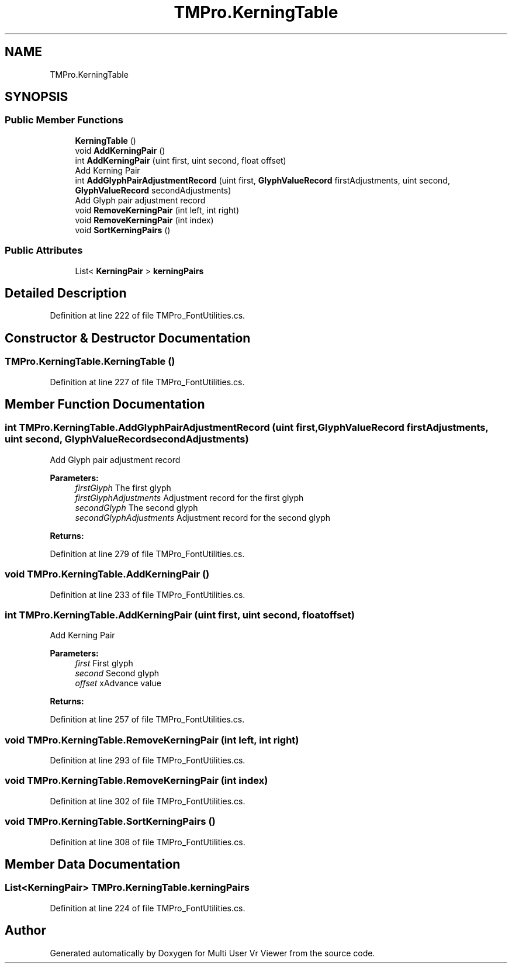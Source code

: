 .TH "TMPro.KerningTable" 3 "Sat Jul 20 2019" "Version https://github.com/Saurabhbagh/Multi-User-VR-Viewer--10th-July/" "Multi User Vr Viewer" \" -*- nroff -*-
.ad l
.nh
.SH NAME
TMPro.KerningTable
.SH SYNOPSIS
.br
.PP
.SS "Public Member Functions"

.in +1c
.ti -1c
.RI "\fBKerningTable\fP ()"
.br
.ti -1c
.RI "void \fBAddKerningPair\fP ()"
.br
.ti -1c
.RI "int \fBAddKerningPair\fP (uint first, uint second, float offset)"
.br
.RI "Add Kerning Pair "
.ti -1c
.RI "int \fBAddGlyphPairAdjustmentRecord\fP (uint first, \fBGlyphValueRecord\fP firstAdjustments, uint second, \fBGlyphValueRecord\fP secondAdjustments)"
.br
.RI "Add Glyph pair adjustment record "
.ti -1c
.RI "void \fBRemoveKerningPair\fP (int left, int right)"
.br
.ti -1c
.RI "void \fBRemoveKerningPair\fP (int index)"
.br
.ti -1c
.RI "void \fBSortKerningPairs\fP ()"
.br
.in -1c
.SS "Public Attributes"

.in +1c
.ti -1c
.RI "List< \fBKerningPair\fP > \fBkerningPairs\fP"
.br
.in -1c
.SH "Detailed Description"
.PP 
Definition at line 222 of file TMPro_FontUtilities\&.cs\&.
.SH "Constructor & Destructor Documentation"
.PP 
.SS "TMPro\&.KerningTable\&.KerningTable ()"

.PP
Definition at line 227 of file TMPro_FontUtilities\&.cs\&.
.SH "Member Function Documentation"
.PP 
.SS "int TMPro\&.KerningTable\&.AddGlyphPairAdjustmentRecord (uint first, \fBGlyphValueRecord\fP firstAdjustments, uint second, \fBGlyphValueRecord\fP secondAdjustments)"

.PP
Add Glyph pair adjustment record 
.PP
\fBParameters:\fP
.RS 4
\fIfirstGlyph\fP The first glyph
.br
\fIfirstGlyphAdjustments\fP Adjustment record for the first glyph
.br
\fIsecondGlyph\fP The second glyph
.br
\fIsecondGlyphAdjustments\fP Adjustment record for the second glyph
.RE
.PP
\fBReturns:\fP
.RS 4
.RE
.PP

.PP
Definition at line 279 of file TMPro_FontUtilities\&.cs\&.
.SS "void TMPro\&.KerningTable\&.AddKerningPair ()"

.PP
Definition at line 233 of file TMPro_FontUtilities\&.cs\&.
.SS "int TMPro\&.KerningTable\&.AddKerningPair (uint first, uint second, float offset)"

.PP
Add Kerning Pair 
.PP
\fBParameters:\fP
.RS 4
\fIfirst\fP First glyph
.br
\fIsecond\fP Second glyph
.br
\fIoffset\fP xAdvance value
.RE
.PP
\fBReturns:\fP
.RS 4
.RE
.PP

.PP
Definition at line 257 of file TMPro_FontUtilities\&.cs\&.
.SS "void TMPro\&.KerningTable\&.RemoveKerningPair (int left, int right)"

.PP
Definition at line 293 of file TMPro_FontUtilities\&.cs\&.
.SS "void TMPro\&.KerningTable\&.RemoveKerningPair (int index)"

.PP
Definition at line 302 of file TMPro_FontUtilities\&.cs\&.
.SS "void TMPro\&.KerningTable\&.SortKerningPairs ()"

.PP
Definition at line 308 of file TMPro_FontUtilities\&.cs\&.
.SH "Member Data Documentation"
.PP 
.SS "List<\fBKerningPair\fP> TMPro\&.KerningTable\&.kerningPairs"

.PP
Definition at line 224 of file TMPro_FontUtilities\&.cs\&.

.SH "Author"
.PP 
Generated automatically by Doxygen for Multi User Vr Viewer from the source code\&.
